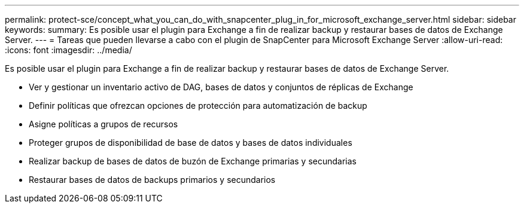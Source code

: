 ---
permalink: protect-sce/concept_what_you_can_do_with_snapcenter_plug_in_for_microsoft_exchange_server.html 
sidebar: sidebar 
keywords:  
summary: Es posible usar el plugin para Exchange a fin de realizar backup y restaurar bases de datos de Exchange Server. 
---
= Tareas que pueden llevarse a cabo con el plugin de SnapCenter para Microsoft Exchange Server
:allow-uri-read: 
:icons: font
:imagesdir: ../media/


[role="lead"]
Es posible usar el plugin para Exchange a fin de realizar backup y restaurar bases de datos de Exchange Server.

* Ver y gestionar un inventario activo de DAG, bases de datos y conjuntos de réplicas de Exchange
* Definir políticas que ofrezcan opciones de protección para automatización de backup
* Asigne políticas a grupos de recursos
* Proteger grupos de disponibilidad de base de datos y bases de datos individuales
* Realizar backup de bases de datos de buzón de Exchange primarias y secundarias
* Restaurar bases de datos de backups primarios y secundarios

